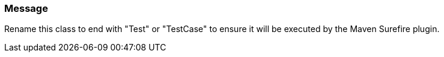 === Message

Rename this class to end with "Test" or "TestCase" to ensure it will be executed by the Maven Surefire plugin.

